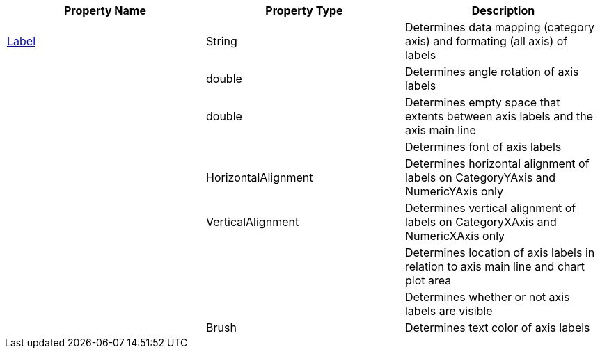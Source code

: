 [options="header", cols="a,a,a"]
|====
|Property Name|Property Type|Description

|link:%%ApiLink%%.Axis%%ApiProp%%Label.html[Label]
|String
|Determines data mapping (category axis) and formating (all axis) of labels

ifdef::xam_xf_ex[]
|LabelSettings
|link:%%ApiLink%%.AxisLabelSettings.html[AxisLabelSettings]
|Determines labels’ settings such foreground, font, alignment, margins, angle and many more. See also link:2a790505-160b-4323-9d84-ad3825198a94[Configuring Axis Label Settings]
endif::xam_xf_ex[]

|
ifdef::winforms,xamarin[]
link:%%ApiLink%%.Axis%%ApiProp%%LabelAngle.html[LabelAngle]
endif::winforms,xamarin[] 
ifdef::xam_xf_ex[]
LabelSettings.link:%%ApiLink%%.AxisLabelSettings%%ApiProp%%Angle.html[Angle]
endif::xam_xf_ex[] 

|double
|Determines angle rotation of axis labels

|
ifdef::winforms,xamarin[]
link:%%ApiLink%%.Axis%%ApiProp%%LabelExtent.html[LabelExtent]
endif::winforms,xamarin[] 
ifdef::xam_xf_ex[]
LabelSettings.link:%%ApiLink%%.AxisLabelSettings%%ApiProp%%Extent.html[Extent]
endif::xam_xf_ex[] 

|double
|Determines empty space that extents between axis labels and the axis main line

|
ifdef::xamarin[]
link:%%ApiLink%%.Axis%%ApiProp%%LabelFont.html[LabelFont]
endif::xamarin[] 
ifdef::winforms[]
LabelSettings.link:%%ApiLink%%.Axis%%ApiProp%%LabelFontFamily.html[FontFamily]
endif::winforms[] 
ifdef::xam_xf_ex[]
LabelSettings.link:%%ApiLink%%.AxisLabelSettings%%ApiProp%%FontFamily.html[FontFamily]
endif::xam_xf_ex[] 

|
ifdef::xamarin[]
Font
endif::xamarin[] 
ifdef::xam_xf_ex,winforms[]
FontFamily
endif::xam_xf_ex,winforms[] 

|Determines font of axis labels

|
ifdef::winforms,xamarin[]
link:%%ApiLink%%.Axis%%ApiProp%%LabelHorizontalAlignment.html[LabelHorizontalAlignment]
endif::winforms,xamarin[] 
ifdef::xam_xf_ex[]
LabelSettings.link:%%ApiLink%%.AxisLabelSettings%%ApiProp%%HorizontalAlignment.html[HorizontalAlignment]
endif::xam_xf_ex[] 

|HorizontalAlignment
|Determines horizontal alignment of labels on CategoryYAxis and NumericYAxis only

|
ifdef::winforms,xamarin[]
link:%%ApiLink%%.Axis%%ApiProp%%LabelVerticalAlignment.html[LabelVerticalAlignment]
endif::winforms,xamarin[] 
ifdef::xam_xf_ex[]
LabelSettings.link:%%ApiLink%%.AxisLabelSettings%%ApiProp%%VerticalAlignment.html[VerticalAlignment]
endif::xam_xf_ex[] 

|VerticalAlignment
|Determines vertical alignment of labels on CategoryXAxis and NumericXAxis only

|
ifdef::winforms,xamarin[]
link:%%ApiLink%%.Axis%%ApiProp%%LabelLocation.html[LabelLocation]
endif::winforms,xamarin[] 
ifdef::xam_xf_ex[]
LabelSettings.link:%%ApiLink%%.AxisLabelSettings%%ApiProp%%Location.html[Location]
endif::xam_xf_ex[] 

|
ifdef::xam_xf_ex[]
link:%%ApiLink%%.AxisLabelsLocation.html[AxisLabelsLocation]
endif::xam_xf_ex[] 
ifdef::xamarin[]
link:%%ApiLink%%.AxisLabelsLocation.html[AxisLabelsLocation]
endif::xamarin[] 

|Determines location of axis labels in relation to axis main line and chart plot area

|
ifdef::winforms,xamarin[]
link:%%ApiLink%%.Axis%%ApiProp%%LabelsVisible.html[LabelsVisible]
endif::winforms,xamarin[] 
ifdef::xam_xf_ex[]
LabelSettings.link:%%ApiLink%%.AxisLabelSettings%%ApiProp%%Visibility.html[Visibility]
endif::xam_xf_ex[] 

|
ifdef::winforms,xamarin[]
bool
endif::winforms,xamarin[] 
ifdef::xam_xf_ex[]
Visibility
endif::xam_xf_ex[] 

|Determines whether or not axis labels are visible

|
ifdef::winforms,xamarin[]
link:%%ApiLink%%.Axis%%ApiProp%%LabelTextColor.html[LabelTextColor]
endif::winforms,xamarin[] 
ifdef::xam_xf_ex[]
LabelSettings.link:%%ApiLink%%.AxisLabelSettings%%ApiProp%%Foreground.html[Foreground]
endif::xam_xf_ex[] 

|Brush
|Determines text color of axis labels

|====